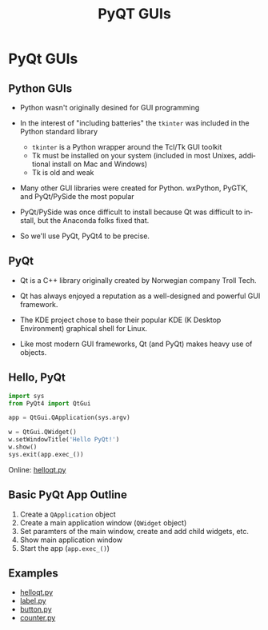 #+TITLE: PyQT GUIs
#+AUTHOR:
#+EMAIL:
#+DATE:
#+DESCRIPTION:
#+KEYWORDS:
#+LANGUAGE:  en
#+OPTIONS: H:2 toc:nil num:t
#+BEAMER_FRAME_LEVEL: 2
#+COLUMNS: %40ITEM %10BEAMER_env(Env) %9BEAMER_envargs(Env Args) %4BEAMER_col(Col) %10BEAMER_extra(Extra)
#+LaTeX_CLASS: beamer
#+LaTeX_CLASS_OPTIONS: [smaller]
#+LaTeX_HEADER: \usepackage{verbatim, multicol, tabularx,color}
#+LaTeX_HEADER: \usepackage{amsmath,amsthm, amssymb, latexsym, listings, qtree}
#+LaTeX_HEADER: \lstset{frame=tb, aboveskip=1mm, belowskip=0mm, showstringspaces=false, columns=flexible, basicstyle={\scriptsize\ttfamily}, numbers=left, frame=single, breaklines=true, breakatwhitespace=true, keywordstyle=\bf}
#+LaTeX_HEADER: \setbeamertemplate{footline}[frame number]
#+LaTeX_HEADER: \hypersetup{colorlinks=true,urlcolor=blue}

* PyQt GUIs

** Python GUIs

- Python wasn't originally desined for GUI programming
- In the interest of "including batteries" the ~tkinter~ was included in the Python standard library

    - ~tkinter~ is a Python wrapper around the Tcl/Tk GUI toolkit
    - Tk must be installed on your system (included in most Unixes, additional install on Mac and Windows)
    - Tk is old and weak

- Many other GUI libraries were created for Python. wxPython, PyGTK, and PyQt/PySide the most popular

- PyQt/PySide was once difficult to install because Qt was difficult to install, but the Anaconda folks fixed that.

- So we'll use PyQt, PyQt4 to be precise.

** PyQt

- Qt is a C++ library originally created by Norwegian company Troll Tech.

- Qt has always enjoyed a reputation as a well-designed and powerful GUI framework.

- The KDE project chose to base their popular KDE (K Desktop Environment) graphical shell for Linux.

- Like most modern GUI frameworks, Qt (and PyQt) makes heavy use of objects.

** Hello, PyQt

#+BEGIN_SRC python
import sys
from PyQt4 import QtGui

app = QtGui.QApplication(sys.argv)

w = QtGui.QWidget()
w.setWindowTitle('Hello PyQt!')
w.show()
sys.exit(app.exec_())
#+END_SRC

Online: [[../code/gui/helloqt.py][helloqt.py]]

** Basic PyQt App Outline

1. Create a ~QApplication~ object
2. Create a main application window (~QWidget~ object)
3. Set paramters of the main window, create and add child widgets, etc.
4. Show main application window
5. Start the app (~app.exec_()~)

** Examples

- [[../code/gui/helloqt.py][helloqt.py]]
- [[../code/gui/label.py][label.py]]
- [[../code/gui/button.py][button.py]]
- [[../code/gui/counter.py][counter.py]]
